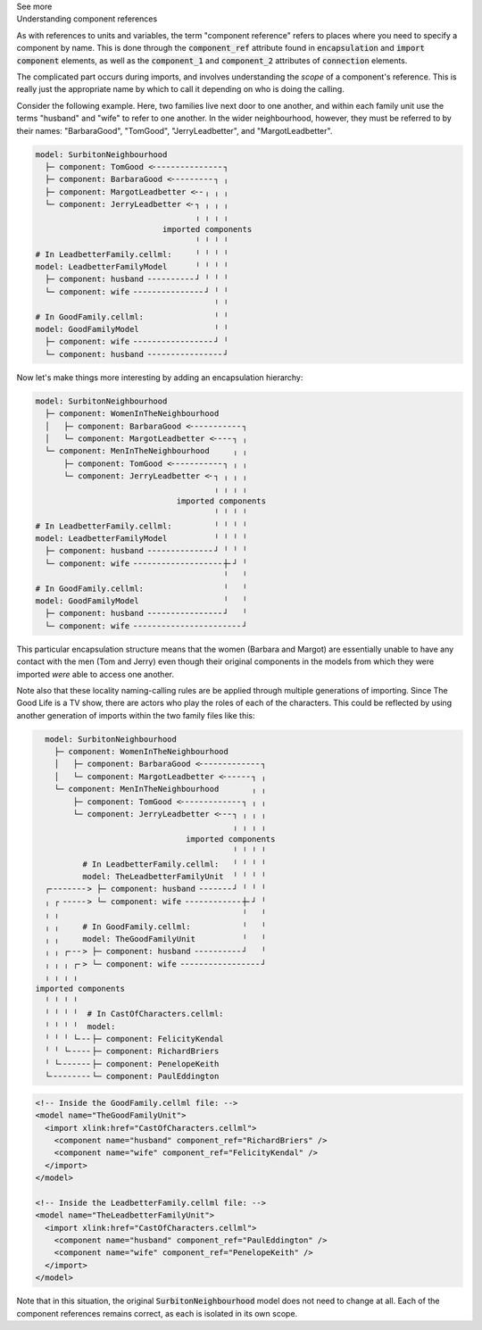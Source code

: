 .. _informC04_component_reference:

.. container:: toggle

  .. container:: header

    See more

  .. container:: infospec

    .. container:: heading3

      Understanding component references

    As with references to units and variables, the term "component reference" refers to places where you need to specify a component by name.
    This is done through the :code:`component_ref` attribute found in :code:`encapsulation` and :code:`import component` elements, as well as the :code:`component_1` and :code:`component_2` attributes of :code:`connection` elements.

    The complicated part occurs during imports, and involves understanding the *scope* of a component's reference.
    This is really just the appropriate name by which to call it depending on who is doing the calling.

    Consider the following example.  
    Here, two families live next door to one another, and within each family unit use the terms "husband" and "wife" to refer to one another.
    In the wider neighbourhood, however, they must be referred to by their names: "BarbaraGood", "TomGood", "JerryLeadbetter", and "MargotLeadbetter".


    .. code::

      model: SurbitonNeighbourhood
        ├─ component: TomGood <╴╴╴╴╴╴╴╴╴╴╴╴╴╴╴┐
        ├─ component: BarbaraGood <╴╴╴╴╴╴╴╴╴┐ ╷
        ├─ component: MargotLeadbetter <╴╴╷ ╷ ╷
        └─ component: JerryLeadbetter <╴┐ ╷ ╷ ╷
                                        ╷ ╷ ╷ ╷
                                 imported components
                                        ╵ ╵ ╵ ╵
      # In LeadbetterFamily.cellml:     ╵ ╵ ╵ ╵ 
      model: LeadbetterFamilyModel      ╵ ╵ ╵ ╵
        ├─ component: husband ╴╴╴╴╴╴╴╴╴╴┘ ╵ ╵ ╵
        └─ component: wife ╴╴╴╴╴╴╴╴╴╴╴╴╴╴╴┘ ╵ ╵
                                            ╵ ╵
      # In GoodFamily.cellml:               ╵ ╵
      model: GoodFamilyModel                ╵ ╵
        ├─ component: wife ╴╴╴╴╴╴╴╴╴╴╴╴╴╴╴╴╴┘ ╵
        └─ component: husband ╴╴╴╴╴╴╴╴╴╴╴╴╴╴╴╴┘
            

    .. toggle::

      .. header:: 

        See CellML syntax

      .. code-block:: xml

        <model name="SurbitonNeighbourhood">

          <!-- Importing two families into the neighbourhood. -->
          <import xlink:href="GoodFamily.cellml">
            <!-- Within the family, the members are called "wife" and "husband", but after 
                importing into the neighbourhood, these same components are now referred
                to by the names "BarbaraGood" and "TomGood". -->
            <component name="BarbaraGood" component_ref="wife" />
            <component name="TomGood" component_ref="husband" />
          </import>

          <import xlink:href="LeadbetterFamily.cellml">
            <!-- Even though the component_ref attributes here are the same as above
                (i.e.: "wife" and "husband") they are interpreted within the context
                of the imported model (i.e.: the "TheLeadbetterFamilyUnit" model imported
                from the "LeadbetterFamily.cellml" file), and so refer to separate things.
            -->
            <component name="MargotLeadbetter" component_ref="wife" />
            <component name="JerryLeadbetter" component_ref="husband" />
          </import>

        </model>

        <!-- Inside the GoodFamily.cellml file: -->
        <model name="TheGoodFamilyUnit">
          <component name="husband" />
          <component name="wife" />
        </model>

        <!-- Inside the LeadbetterFamily.cellml file: -->
        <model name="TheLeadbetterFamilyUnit">
          <component name="husband" />
          <component name="wife" />
        </model>

    Now let's make things more interesting by adding an encapsulation hierarchy:

    .. code::

      model: SurbitonNeighbourhood
        ├─ component: WomenInTheNeighbourhood
        │   ├─ component: BarbaraGood <╴╴╴╴╴╴╴╴╴╴╴┐
        │   └─ component: MargotLeadbetter <╴╴╴╴┐ ╷
        └─ component: MenInTheNeighbourhood     ╷ ╷
            ├─ component: TomGood <╴╴╴╴╴╴╴╴╴╴╴┐ ╷ ╷
            └─ component: JerryLeadbetter <╴┐ ╷ ╷ ╷
                                            ╷ ╷ ╷ ╷
                                    imported components
                                            ╵ ╵ ╵ ╵
      # In LeadbetterFamily.cellml:         ╵ ╵ ╵ ╵
      model: LeadbetterFamilyModel          ╵ ╵ ╵ ╵
        ├─ component: husband ╴╴╴╴╴╴╴╴╴╴╴╴╴╴┘ ╵ ╵ ╵
        └─ component: wife ╴╴╴╴╴╴╴╴╴╴╴╴╴╴╴╴╴╴╴┼╴┘ ╵
                                              ╵   ╵
      # In GoodFamily.cellml:                 ╵   ╵
      model: GoodFamilyModel                  ╵   ╵
        ├─ component: husband ╴╴╴╴╴╴╴╴╴╴╴╴╴╴╴╴┘   ╵
        └─ component: wife ╴╴╴╴╴╴╴╴╴╴╴╴╴╴╴╴╴╴╴╴╴╴╴┘

    .. toggle::

      .. header::

        See CellML syntax

      .. code-block:: xml

        <model name="SurbitonNeighbourhood">
          ...  
          <component name="WomenInTheNeighbourhood" />
          <component name="MenInTheNeighbourhood" />

          <!-- Throughout the importing model (i.e.: this model), the imported
              items are referred to by their local name attribute ("BarbaraGood" etc), 
              not the name they are called within their imported family units ("wife"). -->
          <encapsulation>
            <component_ref component="WomenInTheNeighbourhood">
              <component_ref component="BarbaraGood" />
              <component_ref component="MargotLeadbetter" />
            </component_ref>
            <component_ref component="MenInTheNeighbourhood">
              <component_ref component="TomGood" />
              <component_ref component="JerryLeadbetter" />
            </component_ref>
          </encapsulation>
        </model>

    This particular encapsulation structure means that the women (Barbara and Margot) are essentially unable to have any contact with the men (Tom and Jerry) even though their original components in the models from which they were imported *were* able to access one another.

    Note also that these locality naming-calling rules are be applied through multiple generations of importing.
    Since The Good Life is a TV show, there are actors who play the roles of each of the characters. 
    This could be reflected by using another generation of imports within the two family files like this:

    .. code::

        model: SurbitonNeighbourhood
          ├─ component: WomenInTheNeighbourhood
          │   ├─ component: BarbaraGood <╴╴╴╴╴╴╴╴╴╴╴╴╴┐
          │   └─ component: MargotLeadbetter <╴╴╴╴╴╴┐ ╷
          └─ component: MenInTheNeighbourhood       ╷ ╷
              ├─ component: TomGood <╴╴╴╴╴╴╴╴╴╴╴╴╴┐ ╷ ╷
              └─ component: JerryLeadbetter <╴╴╴┐ ╷ ╷ ╷
                                                ╷ ╷ ╷ ╷
                                      imported components
                                                ╵ ╵ ╵ ╵
                # In LeadbetterFamily.cellml:   ╵ ╵ ╵ ╵
                model: TheLeadbetterFamilyUnit  ╵ ╵ ╵ ╵
        ┌╴╴╴╴╴╴╴╴> ├─ component: husband ╴╴╴╴╴╴╴┘ ╵ ╵ ╵
        ╷ ┌ ╴╴╴╴╴> └─ component: wife ╴╴╴╴╴╴╴╴╴╴╴╴┼╴┘ ╵
        ╷ ╷                                       ╵   ╵
        ╷ ╷     # In GoodFamily.cellml:           ╵   ╵
        ╷ ╷     model: TheGoodFamilyUnit          ╵   ╵
        ╷ ╷ ┌╴╴╴> ├─ component: husband ╴╴╴╴╴╴╴╴╴╴┘   ╵
        ╷ ╷ ╷ ┌╴> └─ component: wife ╴╴╴╴╴╴╴╴╴╴╴╴╴╴╴╴╴┘
        ╷ ╷ ╷ ╷
      imported components
        ╵ ╵ ╵ ╵
        ╵ ╵ ╵ ╵  # In CastOfCharacters.cellml:
        ╵ ╵ ╵ ╵  model: 
        ╵ ╵ ╵ └╴╴╴├─ component: FelicityKendal
        ╵ ╵ └╴╴╴╴╴├─ component: RichardBriers
        ╵ └╴╴╴╴╴╴╴├─ component: PenelopeKeith
        └╴╴╴╴╴╴╴╴╴└─ component: PaulEddington

    .. code-block:: xml

      <!-- Inside the GoodFamily.cellml file: -->
      <model name="TheGoodFamilyUnit">
        <import xlink:href="CastOfCharacters.cellml">
          <component name="husband" component_ref="RichardBriers" />
          <component name="wife" component_ref="FelicityKendal" />
        </import>
      </model>

      <!-- Inside the LeadbetterFamily.cellml file: -->
      <model name="TheLeadbetterFamilyUnit">
        <import xlink:href="CastOfCharacters.cellml">
          <component name="husband" component_ref="PaulEddington" />
          <component name="wife" component_ref="PenelopeKeith" />
        </import>
      </model>

    Note that in this situation, the original :code:`SurbitonNeighbourhood` model does not need to change at all.
    Each of the component references remains correct, as each is isolated in its own scope.
